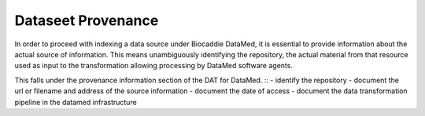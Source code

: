 ###################
Dataseet Provenance
###################

In order to proceed with indexing a data source under Biocaddie DataMed, it is essential to provide information about the actual source of information. This means unambiguously identifying the repository, the actual material from that resource used as input to the transformation allowing processing by DataMed software agents.

This falls under the provenance information section of the DAT for DataMed.
::
- identify the repository
- document the url or filename and address of the source information
- document the date of access
- document the data transformation pipeline in the datamed infrastructure
